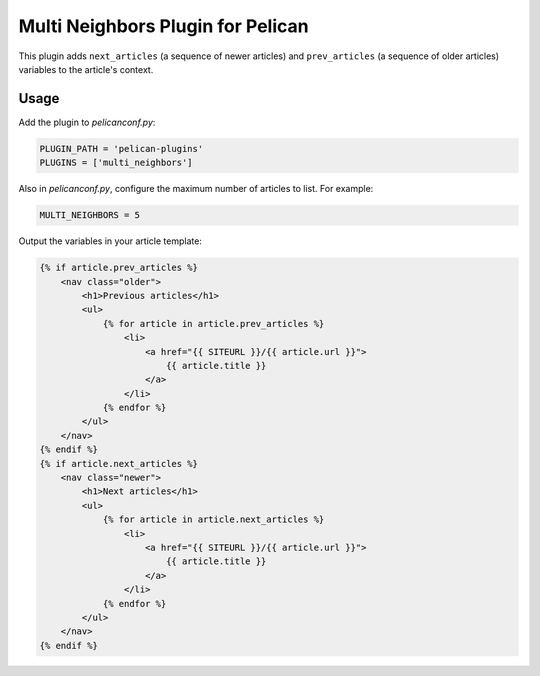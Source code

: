 Multi Neighbors Plugin for Pelican
==================================

This plugin adds ``next_articles`` (a sequence of newer articles) and
``prev_articles`` (a sequence of older articles) variables to the article's
context.


Usage
-----

Add the plugin to `pelicanconf.py`:

.. code-block::

    PLUGIN_PATH = 'pelican-plugins'
    PLUGINS = ['multi_neighbors']

Also in `pelicanconf.py`, configure the maximum number of articles to list. For
example:

.. code-block::

    MULTI_NEIGHBORS = 5

Output the variables in your article template:

.. code-block:: html+jinja

    {% if article.prev_articles %}
        <nav class="older">
            <h1>Previous articles</h1>
            <ul>
                {% for article in article.prev_articles %}
                    <li>
                        <a href="{{ SITEURL }}/{{ article.url }}">
                            {{ article.title }}
                        </a>
                    </li>
                {% endfor %}
            </ul>
        </nav>
    {% endif %}
    {% if article.next_articles %}
        <nav class="newer">
            <h1>Next articles</h1>
            <ul>
                {% for article in article.next_articles %}
                    <li>
                        <a href="{{ SITEURL }}/{{ article.url }}">
                            {{ article.title }}
                        </a>
                    </li>
                {% endfor %}
            </ul>
        </nav>
    {% endif %}
